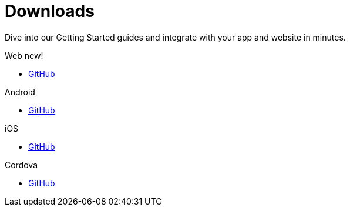 [[downloads]]
[role="chunk-page chunk-toc"]
= Downloads

[role="sub-title"]
--
Dive into our Getting Started guides and integrate with your app and website in minutes.
--

[role="section"]
.Web [new-textbadge]#new!#
--
[icon icon-web]#{empty}#

* <<web-github,GitHub>>
--

[role="section"]
.Android
--
[icon icon-android]#{empty}#

* <<android-github,GitHub>>
--

[role="section"]
.iOS
--
[icon icon-ios]#{empty}#

* <<ios-github,GitHub>>
--

[role="section"]
.Cordova
--
[icon icon-cordova]#{empty}#

* <<cordova-github,GitHub>>
--

[role="clear"]
--
--
